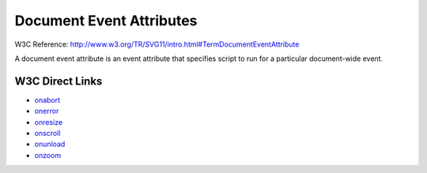 Document Event Attributes
=========================

W3C Reference: http://www.w3.org/TR/SVG11/intro.html#TermDocumentEventAttribute

A document event attribute is an event attribute that specifies script to run for
a particular document-wide event.

W3C Direct Links
----------------

* `onabort <http://www.w3.org/TR/SVG11/script.html#OnAbortEventAttribute>`_
* `onerror <http://www.w3.org/TR/SVG11/script.html#OnErrorEventAttribute>`_
* `onresize <http://www.w3.org/TR/SVG11/script.html#OnResizeEventAttribute>`_
* `onscroll <http://www.w3.org/TR/SVG11/script.html#OnScrollEventAttribute>`_
* `onunload <http://www.w3.org/TR/SVG11/script.html#OnUnloadEventAttribute>`_
* `onzoom <http://www.w3.org/TR/SVG11/script.html#OnZoomEventAttribute>`_




